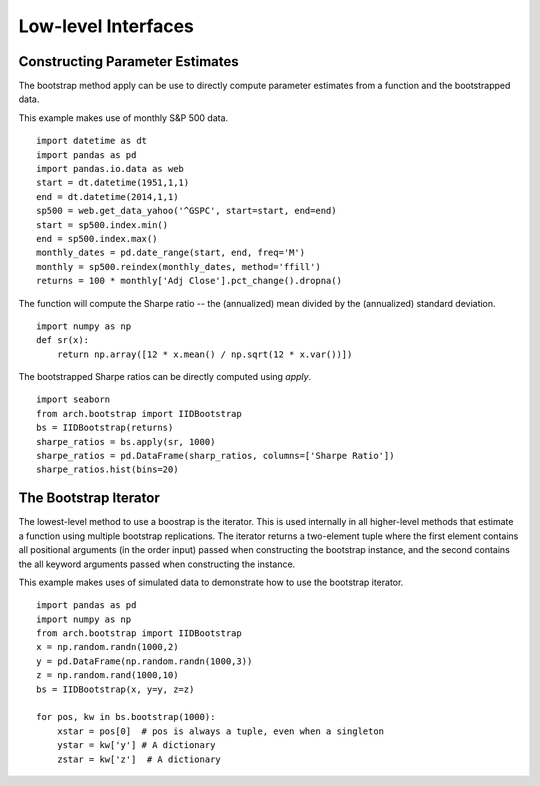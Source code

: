 Low-level Interfaces
--------------------

Constructing Parameter Estimates
================================
The bootstrap method apply can be use to directly compute parameter estimates
from a function and the bootstrapped data.

This example makes use of monthly S&P 500 data.

::

    import datetime as dt
    import pandas as pd
    import pandas.io.data as web
    start = dt.datetime(1951,1,1)
    end = dt.datetime(2014,1,1)
    sp500 = web.get_data_yahoo('^GSPC', start=start, end=end)
    start = sp500.index.min()
    end = sp500.index.max()
    monthly_dates = pd.date_range(start, end, freq='M')
    monthly = sp500.reindex(monthly_dates, method='ffill')
    returns = 100 * monthly['Adj Close'].pct_change().dropna()

The function will compute the Sharpe ratio -- the (annualized) mean divided by
the (annualized) standard deviation.

::

    import numpy as np
    def sr(x):
        return np.array([12 * x.mean() / np.sqrt(12 * x.var())])

The bootstrapped Sharpe ratios can be directly computed using `apply`.

::

    import seaborn
    from arch.bootstrap import IIDBootstrap
    bs = IIDBootstrap(returns)
    sharpe_ratios = bs.apply(sr, 1000)
    sharpe_ratios = pd.DataFrame(sharp_ratios, columns=['Sharpe Ratio'])
    sharpe_ratios.hist(bins=20)

.. image:: bootstrap_histogram.png

The Bootstrap Iterator
======================
The lowest-level method to use a boostrap is the iterator.  This is used
internally in all higher-level methods that estimate a function using multiple
bootstrap replications.  The iterator returns a two-element tuple where the
first element contains all positional arguments (in the order input) passed when
constructing the bootstrap instance, and the second contains the all keyword
arguments passed when constructing the instance.

This example makes uses of simulated data to demonstrate how to use the
bootstrap iterator.

::

    import pandas as pd
    import numpy as np
    from arch.bootstrap import IIDBootstrap
    x = np.random.randn(1000,2)
    y = pd.DataFrame(np.random.randn(1000,3))
    z = np.random.rand(1000,10)
    bs = IIDBootstrap(x, y=y, z=z)

    for pos, kw in bs.bootstrap(1000):
        xstar = pos[0]  # pos is always a tuple, even when a singleton
        ystar = kw['y'] # A dictionary
        zstar = kw['z']  # A dictionary
